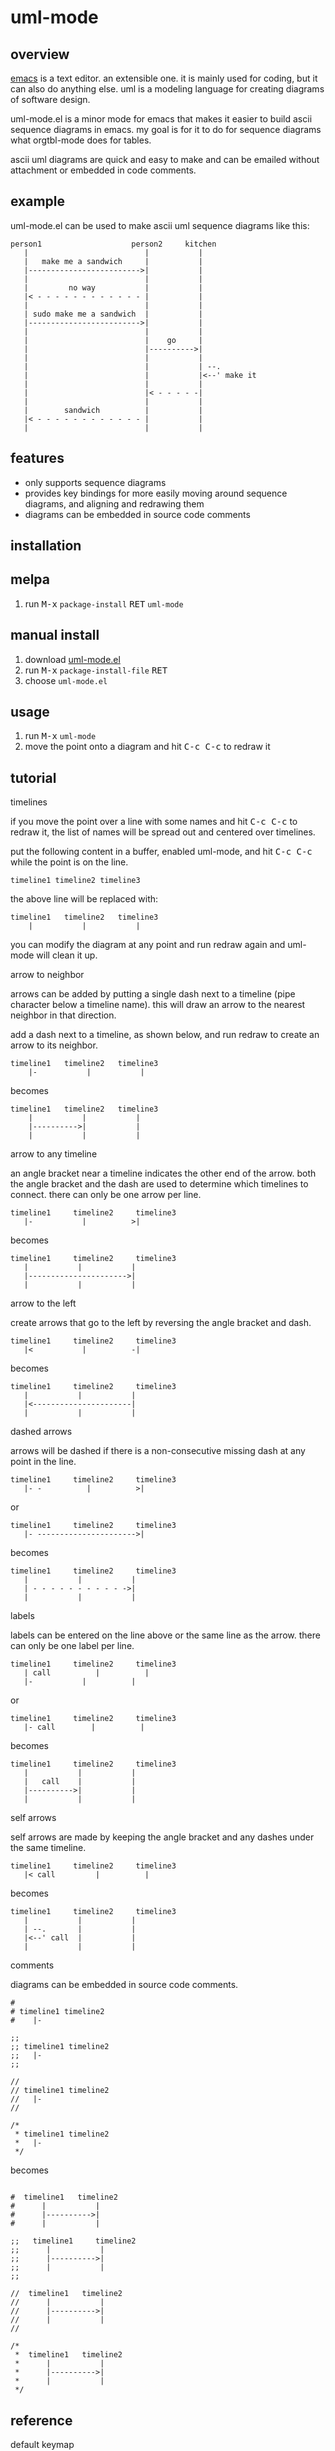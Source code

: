 [[https://melpa.org/#/uml-mode][file:https://melpa.org/packages/uml-mode-badge.svg]] [[https://www.gnu.org/licenses/gpl-3.0.txt][file:https://img.shields.io/badge/license-GPL_3-green.svg]]

* uml-mode
** overview

   [[http://www.gnu.org/software/emacs/][emacs]] is a text editor.  an extensible one.  it is mainly used for
   coding, but it can also do anything else.  uml is a modeling
   language for creating diagrams of software design.

   uml-mode.el is a minor mode for emacs that makes it easier to build
   ascii sequence diagrams in emacs.  my goal is for it to do for
   sequence diagrams what orgtbl-mode does for tables.

   ascii uml diagrams are quick and easy to make and can be emailed
   without attachment or embedded in code comments.

** example

uml-mode.el can be used to make ascii uml sequence diagrams like this:

#+BEGIN_SRC
   person1                    person2     kitchen
      |                          |           |
      |   make me a sandwich     |           |
      |------------------------->|           |
      |                          |           |
      |         no way           |           |
      |< - - - - - - - - - - - - |           |
      |                          |           |
      | sudo make me a sandwich  |           |
      |------------------------->|           |
      |                          |           |
      |                          |    go     |
      |                          |---------->|
      |                          |           |
      |                          |           | --.
      |                          |           |<--' make it
      |                          |           |
      |                          |< - - - - -|
      |                          |           |
      |        sandwich          |           |
      |< - - - - - - - - - - - - |           |
      |                          |           |
#+END_SRC

** features

   - only supports sequence diagrams
   - provides key bindings for more easily moving around sequence
     diagrams, and aligning and redrawing them
   - diagrams can be embedded in source code comments

** installation

** melpa

   1. run @@html:<kbd>@@M-x@@html:</kbd>@@ ~package-install~ @@html:<kbd>@@RET@@html:</kbd>@@ ~uml-mode~

** manual install

   1. download [[https://raw.github.com/ianxm/emacs-uml/master/uml-mode.el][uml-mode.el]]
   2. run @@html:<kbd>@@M-x@@html:</kbd>@@ ~package-install-file~ @@html:<kbd>@@RET@@html:</kbd>@@
   3. choose ~uml-mode.el~

** usage

   1. run @@html:<kbd>@@M-x@@html:</kbd>@@ ~uml-mode~
   2. move the point onto a diagram and hit @@html:<kbd>@@C-c C-c@@html:</kbd>@@ to redraw it

** tutorial

***** timelines

    if you move the point over a line with some names and hit
    @@html:<kbd>@@C-c C-c@@html:</kbd>@@ to redraw it, the list of
    names will be spread out and centered over timelines.

    put the following content in a buffer, enabled uml-mode, and hit
    @@html:<kbd>@@C-c C-c@@html:</kbd>@@ while the point is on the
    line.

#+BEGIN_SRC
timeline1 timeline2 timeline3
#+END_SRC

    the above line will be replaced with:

#+BEGIN_SRC
  timeline1   timeline2   timeline3
      |           |           |
#+END_SRC

    you can modify the diagram at any point and run redraw again and
    uml-mode will clean it up.

***** arrow to neighbor

    arrows can be added by putting a single dash next to a timeline
    (pipe character below a timeline name).  this will draw an arrow
    to the nearest neighbor in that direction.

    add a dash next to a timeline, as shown below, and run redraw to
    create an arrow to its neighbor.

#+BEGIN_SRC
  timeline1   timeline2   timeline3
      |-           |           |
#+END_SRC

  becomes

#+BEGIN_SRC
  timeline1   timeline2   timeline3
      |           |           |
      |---------->|           |
      |           |           |
#+END_SRC

***** arrow to any timeline

    an angle bracket near a timeline indicates the other end of the
    arrow.  both the angle bracket and the dash are used to determine
    which timelines to connect.  there can only be one arrow per line.

#+BEGIN_SRC
   timeline1     timeline2     timeline3
      |-           |          >|
#+END_SRC

  becomes

#+BEGIN_SRC
   timeline1     timeline2     timeline3
      |           |           |
      |---------------------->|
      |           |           |
#+END_SRC

***** arrow to the left

    create arrows that go to the left by reversing the angle bracket
    and dash.

#+BEGIN_SRC
   timeline1     timeline2     timeline3
      |<           |          -|
#+END_SRC

  becomes

#+BEGIN_SRC
   timeline1     timeline2     timeline3
      |           |           |
      |<----------------------|
      |           |           |
#+END_SRC

***** dashed arrows

    arrows will be dashed if there is a non-consecutive missing dash
    at any point in the line.

#+BEGIN_SRC
   timeline1     timeline2     timeline3
      |- -          |          >|
#+END_SRC

  or

#+BEGIN_SRC
   timeline1     timeline2     timeline3
      |- ---------------------->|
#+END_SRC

  becomes

#+BEGIN_SRC
   timeline1     timeline2     timeline3
      |           |           |
      | - - - - - - - - - - ->|
      |           |           |
#+END_SRC

***** labels

    labels can be entered on the line above or the same line as the
    arrow.  there can only be one label per line.

#+BEGIN_SRC
   timeline1     timeline2     timeline3
      | call          |          |
      |-           |          |
#+END_SRC

  or

#+BEGIN_SRC
   timeline1     timeline2     timeline3
      |- call        |          |
#+END_SRC

  becomes

#+BEGIN_SRC
   timeline1     timeline2     timeline3
      |           |           |
      |   call    |           |
      |---------->|           |
      |           |           |
#+END_SRC

***** self arrows

    self arrows are made by keeping the angle bracket and any dashes
    under the same timeline.

#+BEGIN_SRC
   timeline1     timeline2     timeline3
      |< call         |          |
#+END_SRC

  becomes

#+BEGIN_SRC
   timeline1     timeline2     timeline3
      |           |           |
      | --.       |           |
      |<--' call  |           |
      |           |           |
#+END_SRC

***** comments

     diagrams can be embedded in source code comments.

#+BEGIN_SRC
#
# timeline1 timeline2
#    |-

;;
;; timeline1 timeline2
;;   |-
;;

//
// timeline1 timeline2
//   |-
//

/*
 * timeline1 timeline2
 *   |-
 */
#+END_SRC

becomes

#+BEGIN_SRC

#  timeline1   timeline2
#      |           |
#      |---------->|
#      |           |

;;   timeline1     timeline2
;;      |           |
;;      |---------->|
;;      |           |
;;

//  timeline1   timeline2
//      |           |
//      |---------->|
//      |           |
//

/*
 *  timeline1   timeline2
 *      |           |
 *      |---------->|
 *      |           |
 */
#+END_SRC

** reference

***** default keymap

| key                                    | action                                         |
|----------------------------------------+------------------------------------------------|
| @@html:<kbd>@@C-c C-c@@html:</kbd>@@   | redraw the diagram at the point                |
| @@html:<kbd>@@M-f@@html:</kbd>@@       | move forward to the next word or timeline      |
| @@html:<kbd>@@M-b@@html:</kbd>@@       | move backward to the previous word or timeline |
| @@html:<kbd>@@M-left@@html:</kbd>@@    | shift a timeline to the left                   |
| @@html:<kbd>@@M-right@@html:</kbd>@@   | shift a timeline to the right                  |
| @@html:<kbd>@@M-S-left@@html:</kbd>@@  | delete the timeline at the point               |
| @@html:<kbd>@@M-S-right@@html:</kbd>@@ | insert a timeline to the right                 |

***** syntax rules

    timeline names can contain special characters but cannot contain
    spaces. timeline names can be multiple lines, but be sure to keep
    the names that are part of the same timeline lined up vertically.

    labels must start with a letter or number but can contain any
    special characters except pipe (|), dash (-), or angle brackets
    (<>).

    comment prefixes can be any length and can contain any special
    characters, but cannot contain letters or numbers. comment
    prefixes can contain leading spaces but cannot contain spaces in
    the middle or at the end.

** todo

   - separators
   - swap arrow up or down
   - move cursor up or down by an arrow
   - class diagrams
